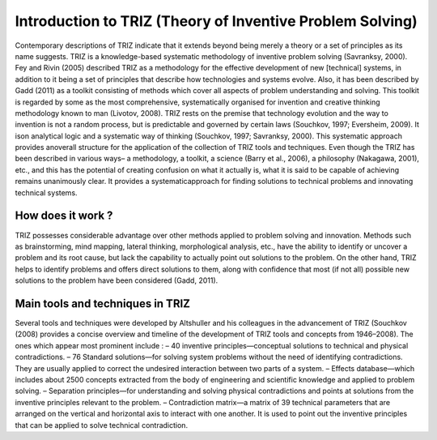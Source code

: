 Introduction to TRIZ (Theory of Inventive Problem Solving)
==========================================================

Contemporary descriptions of TRIZ indicate that it extends beyond being merely a theory or a set of principles as its name
suggests. TRIZ is a knowledge-based systematic methodology of inventive problem solving (Savranksy, 2000). Fey and Rivin
(2005) described TRIZ as a methodology for the effective development of new [technical] systems, in addition to it being a set of
principles that describe how technologies and systems evolve.
Also, it has been described by Gadd (2011) as a toolkit consisting of methods which cover all aspects of problem understanding and
solving. This toolkit is regarded by some as the most comprehensive, systematically organised for invention and creative thinking
methodology known to man (Livotov, 2008).
TRIZ rests on the premise that technology evolution and the way to invention is not a random process, but is predictable and
governed by certain laws (Souchkov, 1997; Eversheim, 2009). It ison analytical logic and a systematic way of thinking (Souchkov,
1997; Savranksy, 2000). This systematic approach provides anoverall structure for the application of the collection of TRIZ tools
and techniques.
Even though the TRIZ has been described in various ways– a methodology, a toolkit, a science (Barry et al., 2006), a philosophy
(Nakagawa, 2001), etc., and this has the potential of creating confusion on what it actually is, what it is said to be capable of
achieving remains unanimously clear. It provides a systematicapproach for finding solutions to technical problems and innovating technical systems.

How does it work ?
------------------

TRIZ possesses considerable advantage over other methods applied to problem solving and innovation. Methods such as
brainstorming, mind mapping, lateral thinking, morphological analysis, etc., have the ability to identify or uncover a problem
and its root cause, but lack the capability to actually point out solutions to the problem. On the other hand, TRIZ helps to identify
problems and offers direct solutions to them, along with confidence that most (if not all) possible new solutions to the
problem have been considered (Gadd, 2011).



.. image:: docs/image/trizz.png
   :alt: The TRIZ methodology principle
   :width: 



Main tools and techniques in TRIZ
---------------------------------
Several tools and techniques were developed by Altshuller and his colleagues in the advancement of TRIZ (Souchkov (2008)
provides a concise overview and timeline of the development of TRIZ tools and concepts from 1946–2008). The ones which appear
most prominent include :
– 40 inventive principles—conceptual solutions to technical and physical contradictions.
– 76 Standard solutions—for solving system problems without the need of identifying contradictions. They are usually
applied to correct the undesired interaction between two parts of a system.
– Effects database—which includes about 2500 concepts extracted from the body of engineering and scientific knowledge 
and applied to problem solving.
– Separation principles—for understanding and solving physical contradictions and points at solutions from the inventive
principles relevant to the problem.
– Contradiction matrix—a matrix of 39 technical parameters that are arranged on the vertical and horizontal axis to interact
with one another. It is used to point out the inventive principles that can be applied to solve technical contradiction.



.. image:: docs/image/triz2.jpeg
   :alt: 40 inventive problems
   :width: 




.. image:: docs/image/TRIZ_method_metrics.jpg
   :alt: Contradiction matrix
   :width: 
